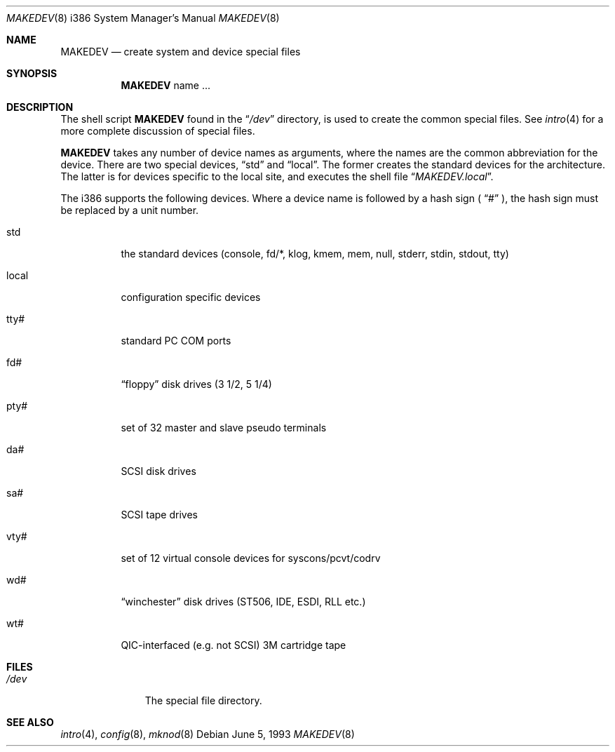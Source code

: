.\" Copyright (c) 1991, 1993
.\"	The Regents of the University of California.  All rights reserved.
.\"
.\" Redistribution and use in source and binary forms, with or without
.\" modification, are permitted provided that the following conditions
.\" are met:
.\" 1. Redistributions of source code must retain the above copyright
.\"    notice, this list of conditions and the following disclaimer.
.\" 2. Redistributions in binary form must reproduce the above copyright
.\"    notice, this list of conditions and the following disclaimer in the
.\"    documentation and/or other materials provided with the distribution.
.\" 3. All advertising materials mentioning features or use of this software
.\"    must display the following acknowledgement:
.\"	This product includes software developed by the University of
.\"	California, Berkeley and its contributors.
.\" 4. Neither the name of the University nor the names of its contributors
.\"    may be used to endorse or promote products derived from this software
.\"    without specific prior written permission.
.\"
.\" THIS SOFTWARE IS PROVIDED BY THE REGENTS AND CONTRIBUTORS ``AS IS'' AND
.\" ANY EXPRESS OR IMPLIED WARRANTIES, INCLUDING, BUT NOT LIMITED TO, THE
.\" IMPLIED WARRANTIES OF MERCHANTABILITY AND FITNESS FOR A PARTICULAR PURPOSE
.\" ARE DISCLAIMED.  IN NO EVENT SHALL THE REGENTS OR CONTRIBUTORS BE LIABLE
.\" FOR ANY DIRECT, INDIRECT, INCIDENTAL, SPECIAL, EXEMPLARY, OR CONSEQUENTIAL
.\" DAMAGES (INCLUDING, BUT NOT LIMITED TO, PROCUREMENT OF SUBSTITUTE GOODS
.\" OR SERVICES; LOSS OF USE, DATA, OR PROFITS; OR BUSINESS INTERRUPTION)
.\" HOWEVER CAUSED AND ON ANY THEORY OF LIABILITY, WHETHER IN CONTRACT, STRICT
.\" LIABILITY, OR TORT (INCLUDING NEGLIGENCE OR OTHERWISE) ARISING IN ANY WAY
.\" OUT OF THE USE OF THIS SOFTWARE, EVEN IF ADVISED OF THE POSSIBILITY OF
.\" SUCH DAMAGE.
.\"
.\"	@(#)MAKEDEV.8	8.1 (Berkeley) 6/5/93
.\" $FreeBSD: src/share/man/man8/man8.i386/MAKEDEV.8,v 1.15.2.2 2001/03/06 19:08:21 ru Exp $
.\"
.Dd June 5, 1993
.Dt MAKEDEV 8 i386
.Os
.Sh NAME
.Nm MAKEDEV
.Nd create system and device special files
.Sh SYNOPSIS
.Nm
name ...
.Sh DESCRIPTION
The shell script
.Nm
found in the
.Dq Pa /dev
directory, is used to create the common special files.
See
.Xr intro 4
for a more complete discussion of special files.
.Pp
.Nm
takes any number of device names as arguments, where the names are
the common abbreviation for the device.
There are two special devices,
.Dq std
and
.Dq local .
The former creates the standard devices for the architecture.
The latter is for devices specific to the local site, and
executes the shell file
.Dq Pa MAKEDEV.local .
.Pp
The i386 supports the following devices.
Where a device name is followed by a hash sign (
.Dq #
), the hash sign
must be replaced by a unit number.
.Bl -tag -width indent
.It std
the standard devices (console, fd/*, klog, kmem, mem, null,
stderr, stdin, stdout, tty)
.It local
configuration specific devices
.It tty#
standard PC COM ports
.It fd#
.Dq floppy
disk drives (3 1/2, 5 1/4)
.It pty#
set of 32 master and slave pseudo terminals
.It da#
SCSI disk drives
.It sa#
SCSI tape drives
.It vty#
set of 12 virtual console devices for syscons/pcvt/codrv
.It wd#
.Dq winchester
disk drives (ST506, IDE, ESDI, RLL etc.)
.It wt#
QIC-interfaced (e.g. not SCSI) 3M cartridge tape
.El
.Sh FILES
.Bl -tag -width /dev/xxxx -compact
.It Pa /dev
The special file directory.
.El
.Sh SEE ALSO
.Xr intro 4 ,
.Xr config 8 ,
.Xr mknod 8
